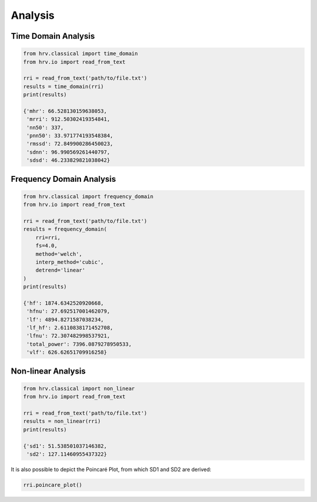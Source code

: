 Analysis
========

Time Domain Analysis
####################

.. code-block:: python

    from hrv.classical import time_domain
    from hrv.io import read_from_text

    rri = read_from_text('path/to/file.txt')
    results = time_domain(rri)
    print(results)

    {'mhr': 66.528130159638053,
     'mrri': 912.50302419354841,
     'nn50': 337,
     'pnn50': 33.971774193548384,
     'rmssd': 72.849900286450023,
     'sdnn': 96.990569261440797,
     'sdsd': 46.233829821038042}

Frequency Domain Analysis
#########################
.. code-block:: python

    from hrv.classical import frequency_domain
    from hrv.io import read_from_text

    rri = read_from_text('path/to/file.txt')
    results = frequency_domain(
        rri=rri,
        fs=4.0,
        method='welch',
        interp_method='cubic',
        detrend='linear'
    )
    print(results)

    {'hf': 1874.6342520920668,
     'hfnu': 27.692517001462079,
     'lf': 4894.8271587038234,
     'lf_hf': 2.6110838171452708,
     'lfnu': 72.307482998537921,
     'total_power': 7396.0879278950533,
     'vlf': 626.62651709916258}

Non-linear Analysis
###################

.. code-block:: python

    from hrv.classical import non_linear
    from hrv.io import read_from_text

    rri = read_from_text('path/to/file.txt')
    results = non_linear(rri)
    print(results)

    {'sd1': 51.538501037146382,
     'sd2': 127.11460955437322}

It is also possible to depict the Poincaré Plot, from which SD1 and SD2 are derived:

.. code-block:: python

    rri.poincare_plot()

.. image:: ../figures/poincare.png
   :width: 500 px
